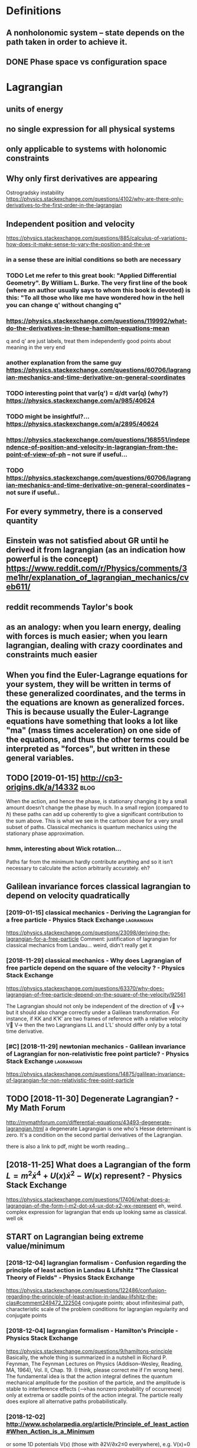 #+TITLE: 
#+filetags: mechanics:lagrangian:hamiltonian
* Definitions
:PROPERTIES:
:ID:       97d8f56bf41502f60ca6fdd5d5da8edc
:END:
** A nonholonomic system -- state depends on the path taken in order to achieve it.
:PROPERTIES:
:ID:       88631b58c69cc83f8b37e0312db2424b
:END:
** DONE Phase space vs configuration space
:PROPERTIES:
:ID:       c54e9a1d546209b908ae4bffc5a3faee
:END:

* Lagrangian
:PROPERTIES:
:ID:       2e32ba26d0dfb8d9502608639fcac451
:END:
** units of energy
:PROPERTIES:
:ID:       a6d5b4582a75fa6fe692a38c3f9804a7
:END:
** no single expression for all physical systems
:PROPERTIES:
:ID:       f4cb2fda77e276452de9b68d685500e6
:END:
** only applicable to systems with holonomic constraints
:PROPERTIES:
:ID:       eb6acb4f6a14fa2785c2f2d7c65346d0
:END:
** Why only first derivatives are appearing
:PROPERTIES:
:ID:       1819ed0ec2478c84f409522d32083282
:END:
Ostrogradsky instability
https://physics.stackexchange.com/questions/4102/why-are-there-only-derivatives-to-the-first-order-in-the-lagrangian

** Independent position and velocity
:PROPERTIES:
:ID:       197a5ab594645033638091f1f8410b6c
:END:
https://physics.stackexchange.com/questions/885/calculus-of-variations-how-does-it-make-sense-to-vary-the-position-and-the-ve
*** in a sense these are initial conditions so both are necessary
:PROPERTIES:
:ID:       7b457dd0d381f700ad741f3d34385807
:END:
*** TODO Let me refer to this great book: "Applied Differential Geometry". By William L. Burke. The very first line of the book (where an author usually says to whom this book is devoted) is this: "To all those who like me have wondered how in the hell you can change q' without changing q"
:PROPERTIES:
:ID:       1808914dfe66de593386b88c64e0a127
:END:
*** https://physics.stackexchange.com/questions/119992/what-do-the-derivatives-in-these-hamilton-equations-mean
:PROPERTIES:
:ID:       cfb955f50f31bbf36518ae628205f549
:END:
q and q' are just labels, treat them independently
good points about meaning in the very end
*** another explanation from the same guy https://physics.stackexchange.com/questions/60706/lagrangian-mechanics-and-time-derivative-on-general-coordinates
:PROPERTIES:
:ID:       01689826fc62ea3610fdda9beb1f80d6
:END:
*** TODO interesting point that var(q') = d/dt var(q) (why?) https://physics.stackexchange.com/a/985/40624
:PROPERTIES:
:ID:       477e6301af57692e80fb7eab155aa28d
:END:
*** TODO might be insightful?... https://physics.stackexchange.com/a/2895/40624
:PROPERTIES:
:ID:       9ad85c280cf11484f28897ab370a43d7
:END:
*** https://physics.stackexchange.com/questions/168551/independence-of-position-and-velocity-in-lagrangian-from-the-point-of-view-of-ph -- not sure if useful...
:PROPERTIES:
:ID:       a255f4de16b6c4a34a3b35ae46e1901c
:END:
*** TODO https://physics.stackexchange.com/questions/60706/lagrangian-mechanics-and-time-derivative-on-general-coordinates -- not sure if useful..
:PROPERTIES:
:ID:       9d4476507b14c329a9817d14289b8090
:END:

** For every symmetry, there is a conserved quantity
:PROPERTIES:
:ID:       ea381079ddf32f2091e5c70803974365
:END:
** Einstein was not satisfied about GR until he derived it from lagrangian (as an indication how powerful is the concept) https://www.reddit.com/r/Physics/comments/3me1hr/explanation_of_lagrangian_mechanics/cveb611/
:PROPERTIES:
:ID:       f6831515b31d18cedbf1e4ce5a3b0057
:END:
** reddit recommends Taylor's book
:PROPERTIES:
:ID:       74369a10560e53da394bebc65e26b2ec
:END:
** as an analogy: when you learn energy, dealing with forces is much easier; when you learn lagrangian, dealing with crazy coordinates and constraints much easier
:PROPERTIES:
:ID:       3ea23118142c6de6d022e0ff25499e75
:END:
** When you find the Euler-Lagrange equations for your system, they will be written in terms of these generalized coordinates, and the terms in the equations are known as generalized forces. This is because usually the Euler-Lagrange equations have something that looks a lot like "ma" (mass times acceleration) on one side of the equations, and thus the other terms could be interpreted as "forces", but written in these general variables.
:PROPERTIES:
:ID:       c27290af5160aaf79649a71141abb9fe
:END:
** TODO [2019-01-15] http://cp3-origins.dk/a/14332                     :blog:
:PROPERTIES:
:ID:       84d8b44c4de4b6426bf7b5279d7cec6d
:END:
When the action, and hence the phase, is stationary changing it by a small amount doesn’t change the phase by much. In a small region (compared to ℏ) these paths can add up coherently to give a significant contribution to the sum above. This is what we see in the cartoon above for a very small subset of paths.
Classical mechanics is quantum mechanics using the stationary phase approximation.
*** hmm, interesting about Wick rotation...
:PROPERTIES:
:ID:       94ba224b72f599dc8c95aef6ca1d8218
:END:
Paths far from the minimum hardly contribute anything and so it isn’t necessary to calculate the action arbitrarily accurately.
eh?

** Galilean invariance forces classical lagrangian to depend on velocity quadratically
:PROPERTIES:
:ID:       8c0de182b3b5fd618641904c24096670
:END:
*** [2019-01-15] classical mechanics - Deriving the Lagrangian for a free particle - Physics Stack Exchange :lagrangian:
:PROPERTIES:
:ID:       1004ba78a2aa57800879a18694f77583
:END:
https://physics.stackexchange.com/questions/23098/deriving-the-lagrangian-for-a-free-particle
Comment:
justification of lagrangian for classical mechanics from Landau... weird, didn't really get it
*** [2018-11-29] classical mechanics - Why does Lagrangian of free particle depend on the square of the velocity ? - Physics Stack Exchange
:PROPERTIES:
:ID:       181ed32cc400e9f46d111e087d2e4058
:END:
https://physics.stackexchange.com/questions/63370/why-does-lagrangian-of-free-particle-depend-on-the-square-of-the-velocity/92561 

The Lagrangian should not only be independent of the direction of v⃗ v→ but it should also change correctly under a Galilean transformation. For instance, if KK and K′K′ are two frames of reference with a relative velocity V⃗ V→ then the two Lagrangians LL and L′L′ should differ only by a total time derivative.
*** [#C] [2018-11-29] newtonian mechanics - Galilean invariance of Lagrangian for non-relativistic free point particle? - Physics Stack Exchange :lagrangian:
:PROPERTIES:
:ID:       abc112123e3c7d8c2cea620ad6d5cbe4
:END:
https://physics.stackexchange.com/questions/14875/galilean-invariance-of-lagrangian-for-non-relativistic-free-point-particle
** TODO [2018-11-30] Degenerate Lagrangian? - My Math Forum
:PROPERTIES:
:ID:       ef669ec955beab05c8d3154c28ed2412
:END:
http://mymathforum.com/differential-equations/43493-degenerate-lagrangian.html
a degenerate Lagrangian is one who's Hesse determinant is zero. It's a condition on the second partial derivatives of the Lagrangian.

there is also a link to pdf, might be worth reading...
** [2018-11-25] What does a Lagrangian of the form $L=m^2\dot x^4 +U(x)\dot x^2 -W(x)$ represent? - Physics Stack Exchange
:PROPERTIES:
:ID:       3643186ef1146f059abe5bad5ac3bb45
:END:
 https://physics.stackexchange.com/questions/17406/what-does-a-lagrangian-of-the-form-l-m2-dot-x4-ux-dot-x2-wx-represent
eh, weird. complex expression for lagrangian that ends up looking same as classical. well ok 



** START on Lagrangian being extreme value/minimum
:PROPERTIES:
:ID:       6796504072a16ccff6e7156512f06b76
:END:
*** [2018-12-04] lagrangian formalism - Confusion regarding the principle of least action in Landau & Lifshitz "The Classical Theory of Fields" - Physics Stack Exchange
:PROPERTIES:
:ID:       5d3502e97b53b72755c4c6146ede9b5c
:END:
https://physics.stackexchange.com/questions/122486/confusion-regarding-the-principle-of-least-action-in-landau-lifshitz-the-clas#comment249472_122504
conjugate points; about infinitesimal path, characteristic scale of the problem
conditions for lagrangian regularity and conjugate points
*** [2018-12-04] lagrangian formalism - Hamilton's Principle - Physics Stack Exchange
:PROPERTIES:
:ID:       da10d89148f9436214d49ee3db417718
:END:
https://physics.stackexchange.com/questions/9/hamiltons-principle 
Basically, the whole thing is summarized in a nutshell in Richard P. Feynman, The Feynman Lectures on Physics (Addison–Wesley, Reading, MA, 1964), Vol. II, Chap. 19. (I think, please correct me if I'm wrong here). The fundamental idea is that the action integral defines the quantum mechanical amplitude for the position of the particle, and the amplitude is stable to interference effects (-->has nonzero probability of occurrence) only at extrema or saddle points of the action integral. The particle really does explore all alternative paths probabilistically.
*** [2018-12-02] http://www.scholarpedia.org/article/Principle_of_least_action#When_Action_is_a_Minimum
:PROPERTIES:
:ID:       2a953950dac968d2c95abc5be99daaec
:END:
or some 1D potentials V(x) (those with ∂2V/∂x2≤0 everywhere), e.g. V(x)=0 , V(x)=mgx , and V(x)=−Cx2 , all true trajectories have minimum S . For most potentials, however, only sufficiently short true trajectories have minimum action; the others have an action saddle point. "Sufficiently short" means that the final space-time event occurs before the so-called kinetic focus event of the trajectory. 
*** [2018-12-02] Even more trivial example when least action principle doesn't work
:PROPERTIES:
:ID:       d855aa6154562eba1c958da42cd26bd8
:END:
Принцип наименьшего действия. Часть 2 / Хабр https://habr.com/ru/post/426253/

На рисунке нарисованы обе физически возможные траектории движения шара. Зеленая траектория соответствует покоящемуся шару, в то время как синяя соответствует шару, отскочившему от пружинящей стенки.
Однако минимальным действием обладает только одна из них, а именно первая! У второй траектории действие больше. Получается, что в данной задаче имеются две физически возможных траектории и всего одна с минимальным действием. Т.е. в данном случае принцип наименьшего действия не работает.

** TODO [2018-11-30] Лагранжиан L {\displaystyle L} L называется вырожденным, если его оператор Эйлера — Лагранжа удовлетворяет нетривиальным тождествам Нётер. В этом случае уравнения Эйлера — Лагранжа не являются независимыми
:PROPERTIES:
:ID:       ca55430b7bf77eb30398a075574ea7d9
:END:
https://ru.wikipedia.org/wiki/%D0%A2%D0%BE%D0%B6%D0%B4%D0%B5%D1%81%D1%82%D0%B2%D0%B0_%D0%9D%D1%91%D1%82%D0%B5%D1%80




* [2019-01-15] Legendre transform
:PROPERTIES:
:ID:       cd5b72b79884cbadd8f6d74685f18ad3
:END:
** [2019-01-15] nice intuition in terms of areas
:PROPERTIES:
:ID:       74fa73564637fa3d1dfdeca3fc162db4
:END:
https://physics.stackexchange.com/a/69374/40624
** [2018-11-29] Преобразование Лежандра — Википедия              :lagrangian:
:PROPERTIES:
:ID:       953a16c1a4a6ce7a988cb609bc369c2d
:END:
https://ru.wikipedia.org/wiki/%D0%9F%D1%80%D0%B5%D0%BE%D0%B1%D1%80%D0%B0%D0%B7%D0%BE%D0%B2%D0%B0%D0%BD%D0%B8%D0%B5_%D0%9B%D0%B5%D0%B6%D0%B0%D0%BD%D0%B4%D1%80%D0%B0
*** [2019-01-15] В том случае, когда лагранжиан не вырожден по скоростям, то есть
:PROPERTIES:
:ID:       61f7640a6963570ad54213005ee39606
:END:
{\displaystyle p=\nabla _{u}L(q,u)\neq 0,} {\displaystyle p=\nabla _{u}L(q,u)\neq 0,}
можно сделать преобразование Лежандра по скоростям и получить новую функцию, называемую гамильтонианом:
** [2019-01-15] Making Sense of the Legendre Transform
:PROPERTIES:
:ID:       2581b899cdfc3d78da91c8ba2146b738
:END:
nice pdf, basically they say it's just a different view, sometimes it's easier to control the derivative
they introduce generalised forces too
that's not surprising there is connection with thermodynamics, they show some stuff with Gibbs energy etc
https://johncarlosbaez.wordpress.com/2012/01/19/classical-mechanics-versus-thermodynamics-part-1/

** So the Fourier transform and the Legendre transform may be interpreted as the same thing, just over different semirings.
:PROPERTIES:
:ID:       e928f356eb2c1cdb4058d6bc0487b79c
:END:
http://blog.sigfpe.com/2005/10/quantum-mechanics-and-fourier-legendre.html
fucking hell!! that's so cool
** https://physicstravelguide.com/advanced_tools/legendre_transformation#tab__concrete
:PROPERTIES:
:ID:       664443916d70b9ad72a3c874c0664652
:END:
(Legendre transformation is "zero temperature limit" of the Laplace Transformation)

** http://blog.jessriedel.com/2017/06/28/legendre-transform/
:PROPERTIES:
:ID:       27cf3f55bcc7f396f859bd4d5eae18da
:END:
Two convex functions f and g are Legendre transforms of each other when their first derivatives are inverse functions:
and another nice plot with areas intuition as well
All of the dynamical laws are constructed from derivatives of H and L, and we decline to specify an additive constant for the same reason we do so with conservative potentialsi   and, more generally, anti-derivatives.  

* TODO Hamiltonian
:PROPERTIES:
:ID:       d8dbcb7f98b38c5c9f9a0ad33e94ec2a
:END:
https://physics.stackexchange.com/questions/89035/whats-the-point-of-hamiltonian-mechanics#89036
** has some meaning in statistical physics
:PROPERTIES:
:ID:       cc297508ee21164b72c6cf64c7853379
:END:
** TODO something about Poisson brackets
:PROPERTIES:
:ID:       12951804fd923ca49450627d43c5cc88
:END:
** configuration space with dimension n: 2n Hamilton equations of first order; n Euler-Lagrange of second order
:PROPERTIES:
:ID:       daab7ef6a4b52cbaa58c1b040c79d674
:END:
** Hamiltonians are easier to find transformations to canonical coordinates
:PROPERTIES:
:ID:       dcd94e163427c4325452ec1530e07ce7
:END:
** [2019-01-16] is hamiltonian same thing as energy?
:PROPERTIES:
:ID:       9a4ce9f760259486692cdaa548411ba4
:END:
*** TODO https://physics.stackexchange.com/questions/11905/when-is-the-hamiltonian-of-a-system-not-equal-to-its-total-energy?noredirect=1&lq=1
:PROPERTIES:
:ID:       7b5ad69736b6bb2ec0dcfba4cfe4e28a
:END:
*** [2018-11-25] classical mechanics - Example where Hamiltonian $H \neq T+V=E$, but $E=T+V$ is conserved - Physics Stack Exchange
:PROPERTIES:
:ID:       271853167c12f2d8162107bf691ce74e
:END:
https://physics.stackexchange.com/questions/194772/example-where-hamiltonian-h-neq-tv-e-but-e-tv-is-conserved


* START [#B] physics sim for phase spac repos/physics-sim/ :study:visualisation:lagrangian:
:PROPERTIES:
:CREATED:  [2018-11-19]
:ID:       d0d31404eefab11d7b53d030f3da3cb2
:END:

* TODO [#B] additional term depending on velocity is kinda like time transformation? :study:lagrangian:
:PROPERTIES:
:CREATED:  [2018-11-19]
:ID:       783926115b6406ac91ed9644480953cc
:END:

* ---------- [2019-01-15]  ------------ review later...
:PROPERTIES:
:ID:       47533524b8ce3b189683c7b4b1fdada0
:END:

* [#C] [2018-11-29] homework and exercises - Lagrangian in a system with a specific velocity dependent potential - Physics Stack Exchange :lagrangian:
:PROPERTIES:
:ID:       270571f7fb503fab66b4fca78660e056
:END:
https://physics.stackexchange.com/questions/261221/lagrangian-in-a-system-with-a-specific-velocity-dependent-potential#comment596613_261221



* -----------  [2019-01-15]  -------------- needs review
:PROPERTIES:
:ID:       6591e6736c08aaa51c99ce4a4897f473
:END:

* TODO [#D] Griffith classical mechanics
:PROPERTIES:
:ID:       e4ed0cae3595f1d36241823a8f8c4ef6
:END:

* [2018-07-24] Classical Mechanics
:PROPERTIES:
:ID:       1de1772fb45dd56910c627dd188ba348
:END:
 I guess I need to work out some simple classical system by myself
understand:

** lagrangian (kinda + there was some intuition in baez notes?)
:PROPERTIES:
:ID:       56d4c30217cd9a0a1047fcba20a16080
:END:
** hamiltonian (bit more tricky)
:PROPERTIES:
:ID:       eddc81c19e0f73262c865650eaa3907d
:END:
** poisson brackets: ???
:PROPERTIES:
:ID:       b1476b8f02590cf0dc642621bf094dc9
:END:
** canonical coordinates and derivatives -- why's that enough? or by definition of 'classical'?
:PROPERTIES:
:ID:       91c2abbf5f004089ae46189ba64f1b28
:END:
** ????
:PROPERTIES:
:ID:       e94f0bfab8c987a7437ba4e1697c1cc0
:END:


* START [#B] baez lagrangian mechanics                                 :baez:
:PROPERTIES:
:ID:       734529f7987a1f59e510f1e9b227a1c5
:END:
http://math.ucr.edu/home/baez/classical/
** principle of minumum energy explanation 1.2.2
:PROPERTIES:
:ID:       7b7a1232a93e9f708c75a6c6f9697a79
:END:
** p.33 special relativity
:PROPERTIES:
:ID:       ca12732a1d7ecf19dd6bfde3b8e3ec69
:END:
Many Lagrangiansdothis,butthe\best"oneshouldgive anactionthatisindependentoftheparameterizationofthepath|sincetheparameterizationis\unphysical":it can'tbe measured.Sotheaction

** gauge symmetries
:PROPERTIES:
:ID:       9aec64a16631167b71bfbe9abac6d607
:END:
Thesesymmetriesgive conservedquantitiesthatworkouttoequalzero!
gauge symmetries result in conserved quantities... which are just equal to zero

** p46 cool analogy between refraction and riemannian metric in GR
:PROPERTIES:
:ID:       c18451f825cb58d39b5e285af852a8c8
:END:

* ham vs lagr https://www.reddit.com/r/askscience/comments/6be3ex/what_are_lagrangian_and_hamiltonian_mechanics_in/
:PROPERTIES:
:ID:       667a2e4a23978f04925a2263593a7051
:END:
Furthermore, whereas in Lagrangian mechanics there is a dependence between the generalized coordinates q and their velocities (the latter being the time derivatives of the former), in Hamiltonian mechanics the momenta are to be regarded are independent from the generalized coordinates.
With these new coordinates, one proceeds to demand again that the action is minimized, and, instead of the Euler-Lagrange equations, one finds what are known as Hamilton's canonical equations. Again these are the equations of motion of the system, which are to be solved in order to find the trajectory. One key difference is that if your system required N generalized coordinates, and thus N Euler-Lagrange equations, there will be 2N Hamilton canonical equations but they are "half as difficult" to solve.

That's the best I can do without getting technical. Also, Hamiltonian mechanics is cooler, just saying.

** I think this is sort of misleading, they talk about dependency again...
:PROPERTIES:
:ID:       b573d0d20aeda75daf57ff4420d5df5b
:END:

* TODO How are symmetries precisely defined? - Physics Stack Exchange
:PROPERTIES:
:CREATED:  [2018-07-28]
:ID:       91ca76ff91da08c20472a52a5f8c158c
:END:

https://physics.stackexchange.com/questions/98714/how-are-symmetries-precisely-defined

* [#C] action principle for SR                                           :sr:
:PROPERTIES:
:CREATED:  [2018-07-30]
:ID:       41af98bab968a11b6160ad42b4866b89
:END:

http://fma.if.usp.br/~amsilva/Livros/Zwiebach/chapter5.pdf

infer ansatz for action from dimensional analysis

S_nonrel = int 1/2 m v^2(t) dt
hamilton's equation: dv/dt = 0, hence constant velocity

doesn't work for sr, rationale: is not forbidding v > c.

require action to be Lorentz scalar

S = -mc int ds -- in the nonrelativistic limit results in same physics ans nonrel lagrangian
also, that explains the fact that particle traces the path minimizing spacetime interval


momentum and hamiltonian -- coincide with energy
reparameterisation: express invariant via square root of metric and coord. derivatives


right, and we get euler-lagrange equations as a result d^2 x^u/ds^2 = 0 -- basically 4-velocity is constant!

guessing electric charge lagrangian..
** TODO also problems
:PROPERTIES:
:ID:       031ec7a584e17e0c0c4f5fd28b5dbb8d
:END:
** TODO nice book, read more from it?
:PROPERTIES:
:ID:       4b64a608906b13765c3f7116ce569ce8
:END:


* https://en.wikipedia.org/wiki/Generalized_coordinates
:PROPERTIES:
:ID:       56dadb898fd6ad6399afc3f7f0f87286
:END:
Generalized coordinates -- like normal coordinates, but without redudancy in constraints. They are independent; basically it means that for any generalised coordinates [tuple] there must be a valid system?
https://en.wikipedia.org/wiki/Holonomic_constraints#Transformation_to_independent_generalized_coordinates

benefit of generalised coordinates is most apparent when considering double pendulum https://en.wikipedia.org/wiki/Generalized_coordinates#Double_pendulum
